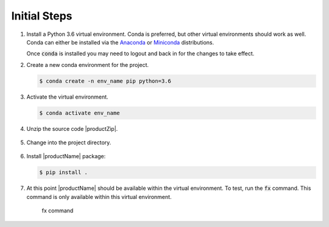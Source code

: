 .. # Copyright (C) 2020 Intel Corporation
.. # Licensed subject to the terms of the separately executed evaluation license agreement between Intel Corporation and you.

.. _install_initial_steps:

Initial Steps
#############

1. Install a Python 3.6 virtual environment. Conda is preferred, but other virtual environments should work as well. 
   Conda can either be installed via the `Anaconda <https://www.anaconda.com/products/individual>`_  
   or `Miniconda <https://docs.conda.io/en/latest/miniconda.html>`_ distributions.  

   Once :code:`conda` is installed you may need to logout and back in for the changes to take effect.

2. Create a new conda environment for the project.

   .. code-block:: console

      $ conda create -n env_name pip python=3.6

3. Activate the virtual environment.

   .. code-block:: console

      $ conda activate env_name 

4.	Unzip the source code |productZip|. 

   .. code-block:: console
      :substitutions:

      $ unzip |productZip|

5.	Change into the project directory.

   .. code-block:: console
      :substitutions:

      $ cd |productDir|

6. Install |productName| package:

   .. code-block:: console

      $ pip install .
      
7. At this point |productName| should be available within the virtual environment. To test, run the :code:`fx` command. This command is only available within this virtual environment.

   .. figure:: images/fx_help.png
      :scale: 70 %

      fx command